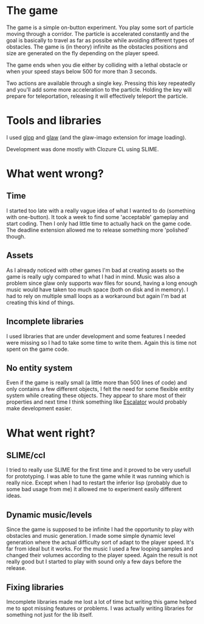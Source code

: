 * The game

The game is a simple on-button experiment. You play some sort of particle moving through a corridor.
The particle is accelerated constantly and the goal is basically to travel as far as possibe while
avoiding different types of obstacles.
The game is (in theory) infinite as the obstacles positions and size are generated on the fly depending
on the player speed.

The game ends when you die either by colliding with a lethal obstacle or when your speed stays below
500 for more than 3 seconds.

Two actions are available through a single key.
Pressing this key repeatedly and you'll add some more acceleration to the particle.
Holding the key will prepare for teleportation, releasing it will effectively teleport the particle.

* Tools and libraries

I used [[http://github.com/patzy/glop][glop]] and [[http://github.com/patzy/glaw][glaw]] (and the glaw-imago extension for image loading).

Development was done mostly with Clozure CL using SLIME.

* What went wrong?

** Time
I started too late with a really vague idea of what I wanted to do (something with one-button).
It took a week to find some 'acceptable' gameplay and start coding.
Then I only had little time to actually hack on the game code.
The deadline extension allowed me to release something more 'polished' though.

** Assets
As I already noticed with other games I'm bad at creating assets so the game is really ugly compared
to what I had in mind.
Music was also a problem since glaw only supports wav files for sound, having a long enough music
would have taken too much space (both on disk and in memory). I had to rely on multiple small loops
as a workaround but again I'm bad at creating this kind of things.

** Incomplete libraries
I used libraries that are under development and some features I needed were missing so I had to take
some time to write them. Again this is time not spent on the game code.

** No entity system
Even if the game is really small (a little more than 500 lines of code) and only contains a few
different objects, I felt the need for some flexible entity system while creating these objects.
They appear to share most of their properties and next time I think something like
[[http://bitbucket.org/elliottslaughter/escalator/wiki/Home][Escalator]] would probably make development easier.

* What went right?

** SLIME/ccl
I tried to really use SLIME for the first time and it proved to be very usefull for prototyping.
I was able to tune the game while it was running which is really nice.
Except when I had to restart the inferior lisp (probably due to some bad usage from me) it allowed me
to experiment easily different ideas.

** Dynamic music/levels
Since the game is supposed to be infinite I had the opportunity to play with obstacles and music
generation.
I made some simple dynamic level generation where the actual difficulty sort of adapt to the player
speed. It's far from ideal but it works.
For the music I used a few looping samples and changed their volumes according to the player speed.
Again the result is not really good but I started to play with sound only a few days before the
release.

** Fixing libraries
Imcomplete libraries made me lost a lot of time but writing this game helped
me to spot missing features or problems. I was actually writing libraries for something not just
for the lib itself.
